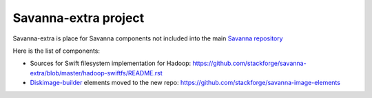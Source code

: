 Savanna-extra project
=====================

Savanna-extra is place for Savanna components not included into the main `Savanna repository <https://github.com/stackforge/savanna>`_

Here is the list of components:

* Sources for Swift filesystem implementation for Hadoop: https://github.com/stackforge/savanna-extra/blob/master/hadoop-swiftfs/README.rst 
* `Diskimage-builder <https://github.com/stackforge/diskimage-builder>`_ elements moved to the new repo: https://github.com/stackforge/savanna-image-elements
